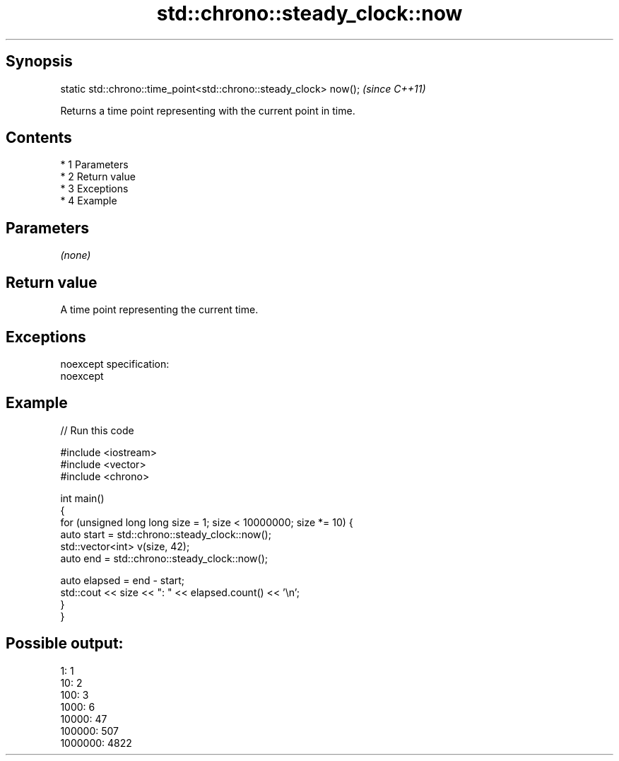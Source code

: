 .TH std::chrono::steady_clock::now 3 "Apr 19 2014" "1.0.0" "C++ Standard Libary"
.SH Synopsis
   static std::chrono::time_point<std::chrono::steady_clock> now();  \fI(since C++11)\fP

   Returns a time point representing with the current point in time.

.SH Contents

     * 1 Parameters
     * 2 Return value
     * 3 Exceptions
     * 4 Example

.SH Parameters

   \fI(none)\fP

.SH Return value

   A time point representing the current time.

.SH Exceptions

   noexcept specification:
   noexcept

.SH Example

   
// Run this code

 #include <iostream>
 #include <vector>
 #include <chrono>

 int main()
 {
     for (unsigned long long size = 1; size < 10000000; size *= 10) {
         auto start = std::chrono::steady_clock::now();
         std::vector<int> v(size, 42);
         auto end = std::chrono::steady_clock::now();

         auto elapsed = end - start;
         std::cout << size << ": " << elapsed.count() << '\\n';
     }
 }

.SH Possible output:

 1: 1
 10: 2
 100: 3
 1000: 6
 10000: 47
 100000: 507
 1000000: 4822
